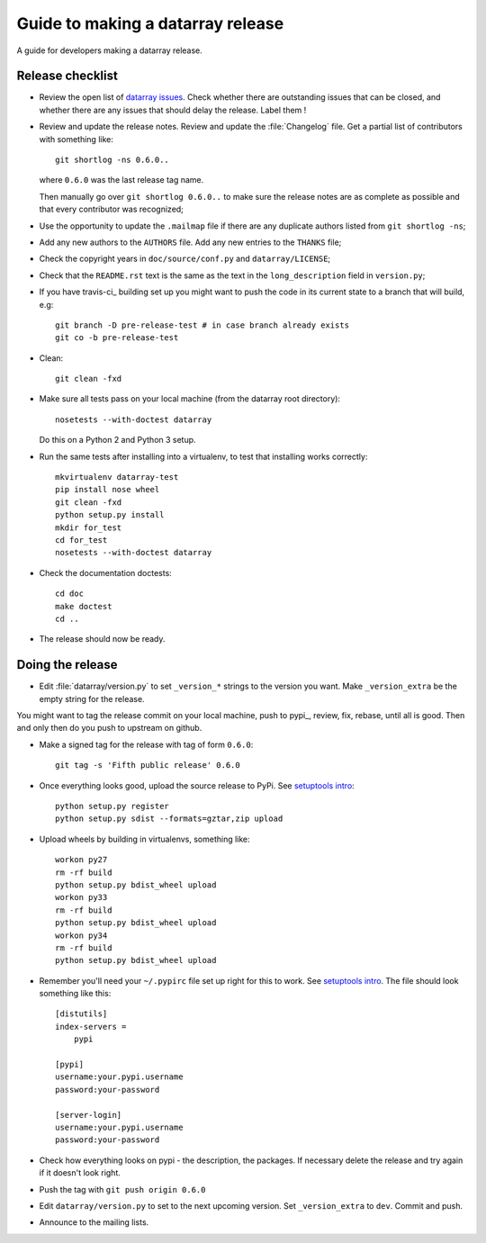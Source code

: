 .. _release-guide:

**********************************
Guide to making a datarray release
**********************************

A guide for developers making a datarray release.

.. _release-checklist:

Release checklist
=================

* Review the open list of `datarray issues`_.  Check whether there are
  outstanding issues that can be closed, and whether there are any issues that
  should delay the release.  Label them !

* Review and update the release notes.  Review and update the :file:`Changelog`
  file.  Get a partial list of contributors with something like::

      git shortlog -ns 0.6.0..

  where ``0.6.0`` was the last release tag name.

  Then manually go over ``git shortlog 0.6.0..`` to make sure the release
  notes are as complete as possible and that every contributor was recognized;

* Use the opportunity to update the ``.mailmap`` file if there are any
  duplicate authors listed from ``git shortlog -ns``;

* Add any new authors to the ``AUTHORS`` file.  Add any new entries to the
  ``THANKS`` file;

* Check the copyright years in ``doc/source/conf.py`` and
  ``datarray/LICENSE``;

* Check that the ``README.rst`` text is the same as the text in the
  ``long_description`` field in ``version.py``;

* If you have travis-ci_ building set up you might want to push the code in its
  current state to a branch that will build, e.g::

    git branch -D pre-release-test # in case branch already exists
    git co -b pre-release-test

* Clean::

    git clean -fxd

* Make sure all tests pass on your local machine (from the datarray root
  directory)::

    nosetests --with-doctest datarray

  Do this on a Python 2 and Python 3 setup.

* Run the same tests after installing into a virtualenv, to test that
  installing works correctly::

    mkvirtualenv datarray-test
    pip install nose wheel
    git clean -fxd
    python setup.py install
    mkdir for_test
    cd for_test
    nosetests --with-doctest datarray

* Check the documentation doctests::

    cd doc
    make doctest
    cd ..

* The release should now be ready.

Doing the release
=================

* Edit :file:`datarray/version.py` to set ``_version_*`` strings to the
  version you want.  Make ``_version_extra`` be the empty string for the
  release.

You might want to tag the release commit on your local machine, push to
pypi_, review, fix, rebase, until all is good.  Then and only then do you push
to upstream on github.

* Make a signed tag for the release with tag of form ``0.6.0``::

    git tag -s 'Fifth public release' 0.6.0

* Once everything looks good, upload the source release to PyPi.  See
  `setuptools intro`_::

    python setup.py register
    python setup.py sdist --formats=gztar,zip upload

* Upload wheels by building in virtualenvs, something like::

   workon py27
   rm -rf build
   python setup.py bdist_wheel upload
   workon py33
   rm -rf build
   python setup.py bdist_wheel upload
   workon py34
   rm -rf build
   python setup.py bdist_wheel upload

* Remember you'll need your ``~/.pypirc`` file set up right for this to work.
  See `setuptools intro`_.  The file should look something like this::

    [distutils]
    index-servers =
        pypi

    [pypi]
    username:your.pypi.username
    password:your-password

    [server-login]
    username:your.pypi.username
    password:your-password

* Check how everything looks on pypi - the description, the packages.  If
  necessary delete the release and try again if it doesn't look right.

* Push the tag with ``git push origin 0.6.0``

* Edit ``datarray/version.py`` to set to the next upcoming version.  Set
  ``_version_extra`` to ``dev``. Commit and push.

* Announce to the mailing lists.

.. _setuptools intro: http://packages.python.org/an_example_pypi_project/setuptools.html

.. datarray code stuff
.. _datarray github: http://github.com/bids/datarray
.. _datarray pypi: http://pypi.python.org/pypi/datarray
.. _datarray issues: http://github.com/bids/datarray/issues
.. _datarray travis-ci: https://travis-ci.org/bids/datarray
